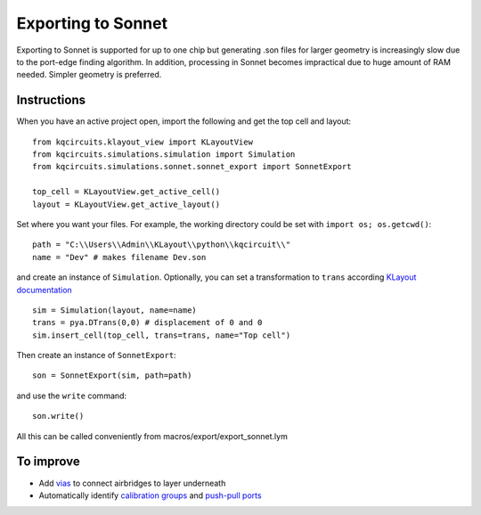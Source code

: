 Exporting to Sonnet
===================
Exporting to Sonnet is supported for up to one chip but generating .son files for larger geometry is increasingly slow due to the port-edge finding algorithm. In addition, processing in Sonnet becomes impractical due to huge amount of RAM needed. Simpler geometry is preferred.

Instructions
------------

When you have an active project open, import the following and get the top cell and layout::

    from kqcircuits.klayout_view import KLayoutView
    from kqcircuits.simulations.simulation import Simulation
    from kqcircuits.simulations.sonnet.sonnet_export import SonnetExport

    top_cell = KLayoutView.get_active_cell()
    layout = KLayoutView.get_active_layout()

Set where you want your files. For example, the working directory could be set with ``import os; os.getcwd()``::

    path = "C:\\Users\\Admin\\KLayout\\python\\kqcircuit\\"
    name = "Dev" # makes filename Dev.son

and create an instance of ``Simulation``. Optionally, you can set a transformation to ``trans`` according `KLayout documentation <https://www.klayout.de/transformations.html>`_ ::

    sim = Simulation(layout, name=name)
    trans = pya.DTrans(0,0) # displacement of 0 and 0
    sim.insert_cell(top_cell, trans=trans, name="Top cell")

Then create an instance of ``SonnetExport``::

    son = SonnetExport(sim, path=path)

and use the ``write`` command::

    son.write()

All this can be called conveniently from macros/export/export_sonnet.lym


To improve
-----------

* Add `vias <https://www.sonnetsoftware.com/support/help-17/Sonnet_Suites/..%5Cusers_guide/Sonnet%20User's%20Guide.html?ViaPolygons.html>`_ to connect airbridges to layer underneath
* Automatically identify `calibration groups <https://www.sonnetsoftware.com/support/help-17/Sonnet_Suites/..%5Cusers_guide/Sonnet%20User's%20Guide.html?CalibrationGroupProperties.html>`_ and `push-pull ports <https://www.sonnetsoftware.com/support/help-17/Sonnet_Suites/..%5Cusers_guide/Sonnet%20User's%20Guide.html?PortswithNegativeNumbers.html>`_

